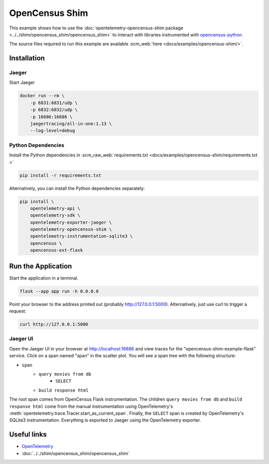 OpenCensus Shim
================

This example shows how to use the :doc:`opentelemetry-opencensus-shim
package <../../shim/opencensus_shim/opencensus_shim>`
to interact with libraries instrumented with
`opencensus-python <https://github.com/census-instrumentation/opencensus-python>`_.


The source files required to run this example are available :scm_web:`here <docs/examples/opencensus-shim/>`.

Installation
------------

Jaeger
******

Start Jaeger

.. code-block:: sh

    docker run --rm \
        -p 6831:6831/udp \
        -p 6832:6832/udp \
        -p 16686:16686 \
        jaegertracing/all-in-one:1.13 \
        --log-level=debug

Python Dependencies
*******************

Install the Python dependencies in :scm_raw_web:`requirements.txt <docs/examples/opencensus-shim/requirements.txt >`

.. code-block:: sh

    pip install -r requirements.txt


Alternatively, you can install the Python dependencies separately:

.. code-block:: sh

    pip install \
        opentelemetry-api \
        opentelemetry-sdk \
        opentelemetry-exporter-jaeger \
        opentelemetry-opencensus-shim \
        opentelemetry-instrumentation-sqlite3 \
        opencensus \
        opencensus-ext-flask


Run the Application
-------------------

Start the application in a terminal.

.. code-block:: sh

    flask --app app run -h 0.0.0.0

Point your browser to the address printed out (probably http://127.0.0.1:5000). Alternatively, just use curl to trigger a request:

.. code-block:: sh

    curl http://127.0.0.1:5000

Jaeger UI
*********

Open the Jaeger UI in your browser at `<http://localhost:16686>`_ and view traces for the
"opencensus-shim-example-flask" service. Click on a span named "span" in the scatter plot. You
will see a span tree with the following structure:

* ``span``
    * ``query movies from db``
        * ``SELECT``
    * ``build response html``

The root span comes from OpenCensus Flask instrumentation. The children ``query movies from
db`` and ``build response html`` come from the manual instrumentation using OpenTelemetry's
:meth:`opentelemetry.trace.Tracer.start_as_current_span`. Finally, the ``SELECT`` span is
created by OpenTelemetry's SQLite3 instrumentation. Everything is exported to Jaeger using the
OpenTelemetry exporter.

Useful links
------------

- OpenTelemetry_
- :doc:`../../shim/opencensus_shim/opencensus_shim`

.. _OpenTelemetry: https://github.com/open-telemetry/opentelemetry-python/
